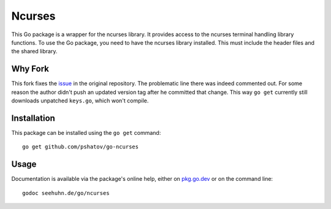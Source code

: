 Ncurses
=======

This Go package is a wrapper for the ncurses library.  It provides
access to the ncurses terminal handling library functions.
To use the Go package, you need to have the ncurses library installed.
This must include the header files and the shared library.

Why Fork
--------

This fork fixes the `issue <https://github.com/seehuhn/go-ncurses/issues/3>`_ in the original
repository. The problematic line there was indeed commented out. For some reason the author didn't
push an updated version tag after he committed that change. This way ``go get`` currently still
downloads unpatched ``keys.go``, which won't compile.

Installation
------------

This package can be installed using the ``go get`` command::

    go get github.com/pshatov/go-ncurses

Usage
-----

Documentation is available via the package's online help, either on
pkg.go.dev_ or on the command line::

    godoc seehuhn.de/go/ncurses

.. _pkg.go.dev: https://pkg.go.dev/seehuhn.de/go/ncurses
